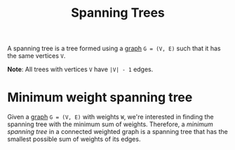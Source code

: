 :PROPERTIES:
:ID:       c495cc8f-a91f-426e-b5fa-0237f21253fa
:END:
#+title: Spanning Trees
#+filetags: :CONCEPT:CS:

A spanning tree is a tree formed using a [[id:5606497d-39ad-4cd6-aa86-bdb8055f0f23][graph]] =G = (V, E)= such that it has the same vertices =V=. 

*Note*: All trees with vertices =V= have =|V| - 1= edges.

* Minimum weight spanning tree
:PROPERTIES:
:ID:       11bbbc86-d34c-4800-8e1e-422c902fa992
:END:
Given a [[id:5606497d-39ad-4cd6-aa86-bdb8055f0f23][graph]] =G = (V, E)= with weights =W=, we're interested in finding the spanning tree with the minimum sum of weights.
Therefore, a /minimum spanning tree/ in a connected weighted graph is a spanning tree that has the smallest possible sum of weights of its edges.
